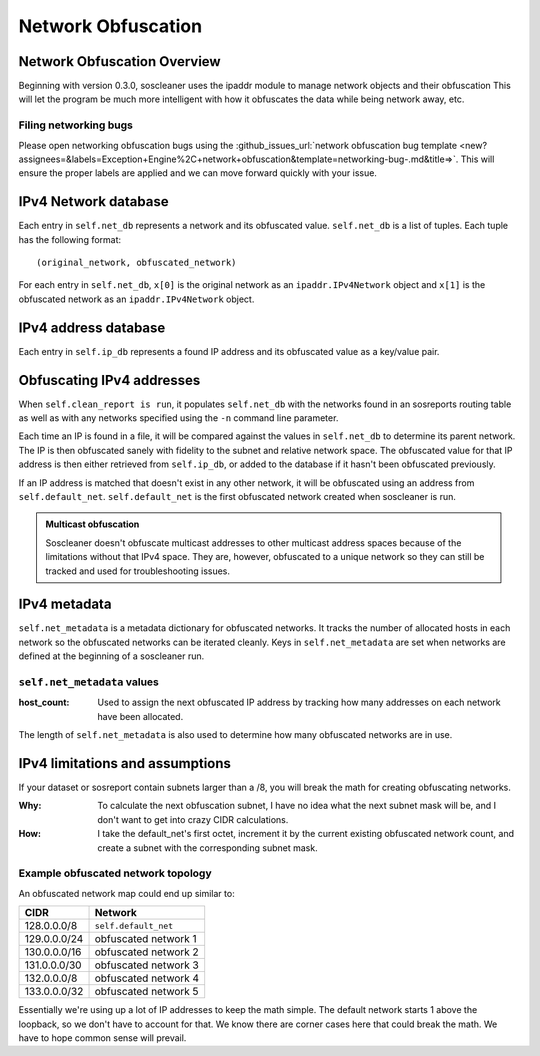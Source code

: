 .. sectionauthor:: Jamie Duncan <jamie.e.duncan@gmail.com>

====================
Network Obfuscation
====================

Network Obfuscation Overview
-----------------------------
Beginning with version 0.3.0, soscleaner uses the ipaddr module to manage network objects and their obfuscation
This will let the program be much more intelligent with how it obfuscates the data while being network away, etc.

Filing networking bugs
```````````````````````
Please open networking obfuscation bugs using the :github_issues_url:`network obfuscation bug template <new?assignees=&labels=Exception+Engine%2C+network+obfuscation&template=networking-bug-.md&title=>`. This will ensure the proper labels are applied and we can move forward quickly with your issue.

IPv4 Network database
----------------------

Each entry in ``self.net_db`` represents a network and its obfuscated value. ``self.net_db`` is a list of tuples. Each tuple has the following format::

    (original_network, obfuscated_network)

For each entry in ``self.net_db``, ``x[0]`` is the original network as an ``ipaddr.IPv4Network`` object
and ``x[1]`` is the obfuscated network as an ``ipaddr.IPv4Network`` object.

IPv4 address database
----------------------

Each entry in ``self.ip_db`` represents a found IP address and its obfuscated value as a key/value pair.

Obfuscating IPv4 addresses
---------------------------
When ``self.clean_report is run``, it populates ``self.net_db`` with the networks found in an sosreports routing table as well as with any networks specified using the ``-n`` command line parameter.

Each time an IP is found in a file, it will be compared against the values in ``self.net_db`` to determine its parent network. The IP is then obfuscated sanely with fidelity to the subnet and relative network space. The obfuscated value for that IP address is then either retrieved from ``self.ip_db``, or added to the database if it hasn't been obfuscated previously.

If an IP address is matched that doesn't exist in any other network, it will be obfuscated using an address from ``self.default_net``.
``self.default_net`` is the first obfuscated network created when soscleaner is run.

.. admonition:: Multicast obfuscation

  Soscleaner doesn't obfuscate multicast addresses to other multicast address spaces because of the limitations without that IPv4 space. They are, however, obfuscated to a unique network so they can still be tracked and used for troubleshooting issues.

IPv4 metadata
--------------
``self.net_metadata`` is a metadata dictionary for obfuscated networks. It tracks the number of allocated hosts in each network so the obfuscated networks can be iterated cleanly. Keys in ``self.net_metadata`` are set when networks are defined at the beginning of a soscleaner run.

``self.net_metadata`` values
`````````````````````````````
:host_count: Used to assign the next obfuscated IP address by tracking how many addresses on each network have been allocated.

The length of ``self.net_metadata`` is also used to determine how many obfuscated networks are in use.

IPv4 limitations and assumptions
---------------------------------

If your dataset or sosreport contain subnets larger than a /8, you will break the math for creating obfuscating networks.

:Why: To calculate the next obfuscation subnet, I have no idea what the next subnet mask will be, and I don't want to get into crazy CIDR calculations.
:How: I take the default_net's first octet, increment it by the current existing obfuscated network count, and create a subnet with the corresponding subnet mask.

Example obfuscated network topology
````````````````````````````````````
An obfuscated network map could end up similar to:

============  =========================
CIDR          Network
============  =========================
128.0.0.0/8   ``self.default_net``
129.0.0.0/24  obfuscated network 1
130.0.0.0/16  obfuscated network 2
131.0.0.0/30  obfuscated network 3
132.0.0.0/8   obfuscated network 4
133.0.0.0/32  obfuscated network 5
============  =========================

Essentially we're using up a lot of IP addresses to keep the math simple. The default network starts 1 above the loopback, so we don't have to account for that. We know there are corner cases here that could break the math. We have to hope common sense will prevail.

